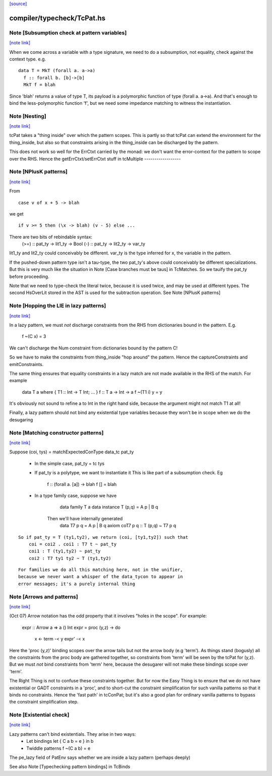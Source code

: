 `[source] <https://gitlab.haskell.org/ghc/ghc/tree/master/compiler/typecheck/TcPat.hs>`_

compiler/typecheck/TcPat.hs
===========================


Note [Subsumption check at pattern variables]
~~~~~~~~~~~~~~~~~~~~~~~~~~~~~~~~~~~~~~~~~~~~~

`[note link] <https://gitlab.haskell.org/ghc/ghc/tree/master/compiler/typecheck/TcPat.hs#L239>`__

When we come across a variable with a type signature, we need to do a
subsumption, not equality, check against the context type.  e.g.

::

    data T = MkT (forall a. a->a)
      f :: forall b. [b]->[b]
      MkT f = blah

Since 'blah' returns a value of type T, its payload is a polymorphic
function of type (forall a. a->a).  And that's enough to bind the
less-polymorphic function 'f', but we need some impedance matching
to witness the instantiation.



Note [Nesting]
~~~~~~~~~~~~~~

`[note link] <https://gitlab.haskell.org/ghc/ghc/tree/master/compiler/typecheck/TcPat.hs#L260>`__

tcPat takes a "thing inside" over which the pattern scopes.  This is partly
so that tcPat can extend the environment for the thing_inside, but also
so that constraints arising in the thing_inside can be discharged by the
pattern.

This does not work so well for the ErrCtxt carried by the monad: we don't
want the error-context for the pattern to scope over the RHS.
Hence the getErrCtxt/setErrCtxt stuff in tcMultiple
------------------



Note [NPlusK patterns]
~~~~~~~~~~~~~~~~~~~~~~

`[note link] <https://gitlab.haskell.org/ghc/ghc/tree/master/compiler/typecheck/TcPat.hs#L544>`__

From

::

  case v of x + 5 -> blah

we get

::

  if v >= 5 then (\x -> blah) (v - 5) else ...

There are two bits of rebindable syntax:
  (>=) :: pat_ty -> lit1_ty -> Bool
  (-)  :: pat_ty -> lit2_ty -> var_ty

lit1_ty and lit2_ty could conceivably be different.
var_ty is the type inferred for x, the variable in the pattern.

If the pushed-down pattern type isn't a tau-type, the two pat_ty's above
could conceivably be different specializations. But this is very much
like the situation in Note [Case branches must be taus] in TcMatches.
So we tauify the pat_ty before proceeding.

Note that we need to type-check the literal twice, because it is used
twice, and may be used at different types. The second HsOverLit stored in the
AST is used for the subtraction operation.
See Note [NPlusK patterns]



Note [Hopping the LIE in lazy patterns]
~~~~~~~~~~~~~~~~~~~~~~~~~~~~~~~~~~~~~~~

`[note link] <https://gitlab.haskell.org/ghc/ghc/tree/master/compiler/typecheck/TcPat.hs#L620>`__

In a lazy pattern, we must *not* discharge constraints from the RHS
from dictionaries bound in the pattern.  E.g.
        f ~(C x) = 3
We can't discharge the Num constraint from dictionaries bound by
the pattern C!

So we have to make the constraints from thing_inside "hop around"
the pattern.  Hence the captureConstraints and emitConstraints.

The same thing ensures that equality constraints in a lazy match
are not made available in the RHS of the match. For example
        data T a where { T1 :: Int -> T Int; ... }
        f :: T a -> Int -> a
        f ~(T1 i) y = y
It's obviously not sound to refine a to Int in the right
hand side, because the argument might not match T1 at all!

Finally, a lazy pattern should not bind any existential type variables
because they won't be in scope when we do the desugaring



Note [Matching constructor patterns]
~~~~~~~~~~~~~~~~~~~~~~~~~~~~~~~~~~~~

`[note link] <https://gitlab.haskell.org/ghc/ghc/tree/master/compiler/typecheck/TcPat.hs#L930>`__

Suppose (coi, tys) = matchExpectedConType data_tc pat_ty

 * In the simple case, pat_ty = tc tys

 * If pat_ty is a polytype, we want to instantiate it
   This is like part of a subsumption check.  Eg
      f :: (forall a. [a]) -> blah
      f [] = blah

 * In a type family case, suppose we have
          data family T a
          data instance T (p,q) = A p | B q
       Then we'll have internally generated
              data T7 p q = A p | B q
              axiom coT7 p q :: T (p,q) ~ T7 p q

::

       So if pat_ty = T (ty1,ty2), we return (coi, [ty1,ty2]) such that
           coi = coi2 . coi1 : T7 t ~ pat_ty
           coi1 : T (ty1,ty2) ~ pat_ty
           coi2 : T7 ty1 ty2 ~ T (ty1,ty2)

::

   For families we do all this matching here, not in the unifier,
   because we never want a whisper of the data_tycon to appear in
   error messages; it's a purely internal thing



Note [Arrows and patterns]
~~~~~~~~~~~~~~~~~~~~~~~~~~

`[note link] <https://gitlab.haskell.org/ghc/ghc/tree/master/compiler/typecheck/TcPat.hs#L1048>`__

(Oct 07) Arrow notation has the odd property that it involves
"holes in the scope". For example:
  expr :: Arrow a => a () Int
  expr = proc (y,z) -> do
          x <- term -< y
          expr' -< x

Here the 'proc (y,z)' binding scopes over the arrow tails but not the
arrow body (e.g 'term').  As things stand (bogusly) all the
constraints from the proc body are gathered together, so constraints
from 'term' will be seen by the tcPat for (y,z).  But we must *not*
bind constraints from 'term' here, because the desugarer will not make
these bindings scope over 'term'.

The Right Thing is not to confuse these constraints together. But for
now the Easy Thing is to ensure that we do not have existential or
GADT constraints in a 'proc', and to short-cut the constraint
simplification for such vanilla patterns so that it binds no
constraints. Hence the 'fast path' in tcConPat; but it's also a good
plan for ordinary vanilla patterns to bypass the constraint
simplification step.



Note [Existential check]
~~~~~~~~~~~~~~~~~~~~~~~~

`[note link] <https://gitlab.haskell.org/ghc/ghc/tree/master/compiler/typecheck/TcPat.hs#L1139>`__

Lazy patterns can't bind existentials.  They arise in two ways:
  * Let bindings      let { C a b = e } in b
  * Twiddle patterns  f ~(C a b) = e
The pe_lazy field of PatEnv says whether we are inside a lazy
pattern (perhaps deeply)

See also Note [Typechecking pattern bindings] in TcBinds

